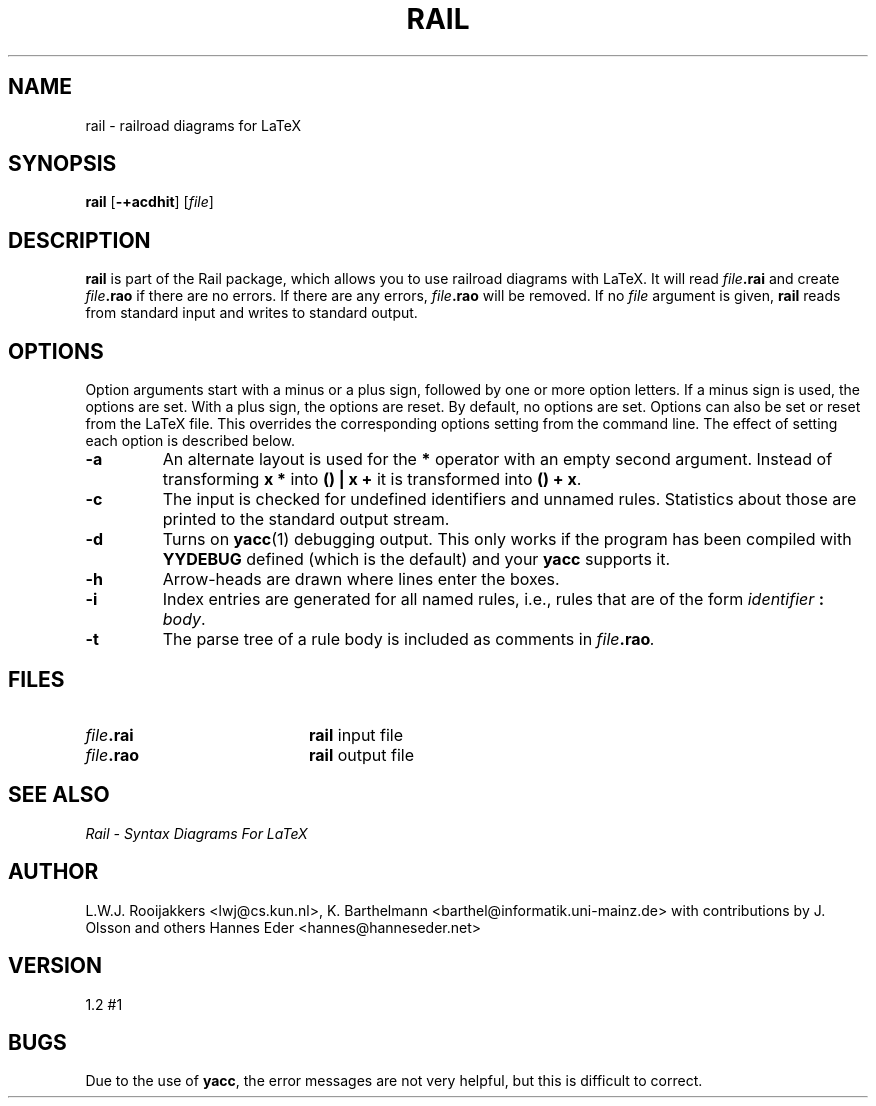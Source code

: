 .TH RAIL 1 "Jul 26, 1998"
.SH NAME
rail \- railroad diagrams for LaTeX
.SH SYNOPSIS
.B rail
.RB [ \-+acdhit ]
.RI [ file ]
.SH DESCRIPTION
.B rail
is part of the Rail package, which allows you to use railroad
diagrams with LaTeX.
It will read
.IB file .rai
and create
.IB file .rao
if there are no errors.
If there are any errors,
.IB file .rao
will be removed.
If no
.I file
argument is given,
.B rail
reads from standard input and writes to standard output.
.SH OPTIONS
Option arguments start with a minus or a plus sign, followed by one or
more option letters. If a minus sign is used, the options are set. With a
plus sign, the options are reset. By default, no options are set.
Options can also be set or reset from the LaTeX file.
This overrides the corresponding options setting from the command line.
The effect of setting each option is described below.
.TP
.B \-a
An alternate layout is used for the
.B *
operator with an empty second argument.
Instead of transforming
.B "x *"
into
.B "() | x +"
it is transformed into
.BR "() + x" .
.TP
.B \-c
The input is checked for undefined identifiers and unnamed rules.
Statistics about those are printed to the standard output stream.
.TP
.B \-d
Turns on
.BR yacc (1)
debugging output. This only works if the program
has been compiled with
.B YYDEBUG
defined (which is the default) and your
.B yacc
supports it.
.TP
.B \-h
Arrow-heads are drawn where lines enter the boxes.
.TP
.B \-i
Index entries are generated for all named rules, i.e., rules that are of
the form
.I identifier
.B :
.IR body .
.TP
.B \-t
The parse tree of a rule body is included as comments in
.IB file .rao .
.SH FILES
.PD 0
.TP 20
.IB file .rai
.B rail
input file
.TP
.IB file .rao
.B rail
output file
.PD
.SH "SEE ALSO"
.I "Rail - Syntax Diagrams For LaTeX"
.SH AUTHOR
L.W.J. Rooijakkers <lwj@cs.kun.nl>,
K. Barthelmann <barthel@informatik.uni-mainz.de> with contributions by
J. Olsson and others
Hannes Eder <hannes@hanneseder.net>
.SH VERSION
1.2 #1
.SH BUGS
Due to the use of
.BR yacc ,
the error messages are not very helpful,
but this is difficult to correct.
